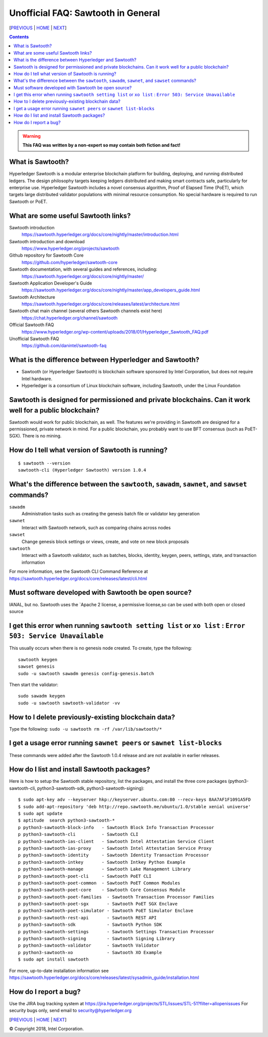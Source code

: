 Unofficial FAQ: Sawtooth in General
========================
[PREVIOUS_ | HOME_ | NEXT_]

.. contents::

.. Warning::
   **This FAQ was written by a non-expert so may contain both fiction and fact!**

What is Sawtooth?
-----------------
Hyperledger Sawtooth is a modular enterprise blockchain platform for building, deploying, and running distributed ledgers.
The design philosophy targets keeping ledgers distributed and making smart contracts safe, particularly for enterprise use.
Hyperledger Sawtooth includes a novel consensus algorithm, Proof of Elapsed Time (PoET), which targets large distributed validator populations with minimal resource consumption.
No special hardware is required to run Sawtooth or PoET.

What are some useful Sawtooth links?
------------------------------------
Sawtooth introduction
    https://sawtooth.hyperledger.org/docs/core/nightly/master/introduction.html
Sawtooth introduction and download
    https://www.hyperledger.org/projects/sawtooth
Github repository for Sawtooth Core
    https://github.com/hyperledger/sawtooth-core
Sawtooth documentation, with several guides and references, including:
    https://sawtooth.hyperledger.org/docs/core/nightly/master/
Sawtooth Application Developer's Guide
    https://sawtooth.hyperledger.org/docs/core/nightly/master/app_developers_guide.html
Sawtooth Architecture
	https://sawtooth.hyperledger.org/docs/core/releases/latest/architecture.html
Sawtooth chat main channel (several others Sawtooth channels exist here)
    https://chat.hyperledger.org/channel/sawtooth
Official Sawtooth FAQ
    https://www.hyperledger.org/wp-content/uploads/2018/01/Hyperledger_Sawtooth_FAQ.pdf
Unofficial Sawtooth FAQ
    https://github.com/danintel/sawtooth-faq

What is the difference between Hyperledger and Sawtooth?
--------------------------------------------------------
* Sawtooth (or Hyperledger Sawtooth) is blockchain software sponsored by Intel Corporation, but does not require Intel hardware.

* Hyperledger is a consortium of Linux blockchain software, including Sawtooth, under the Linux Foundation

Sawtooth is designed for permissioned and private blockchains. Can it work well for a public blockchain?
-------------------------------------------
Sawtooth would work for public blockchain, as well. The features we're providing in Sawtooth are designed for a permissioned, private network in mind.  For a public blockchain, you probably want to use BFT consensus (such as PoET-SGX). There is no mining.

How do I tell what version of Sawtooth is running?
--------------------------------------------------
::

    $ sawtooth --version
    sawtooth-cli (Hyperledger Sawtooth) version 1.0.4

What's the difference between the ``sawtooth``, ``sawadm``, ``sawnet``, and ``sawset`` commands?
-------------------------------
``sawadm``
    Administration tasks such as creating the genesis batch file or validator key generation
``sawnet``
    Interact with Sawtooth network, such as comparing chains across nodes
``sawset``
    Change genesis block settings or views, create, and vote on new block proposals
``sawtooth``
    Interact with a Sawtooth validator, such as batches, blocks, identity, keygen, peers, settings, state, and transaction information

For more information, see the Sawtooth CLI Command Reference at https://sawtooth.hyperledger.org/docs/core/releases/latest/cli.html

Must software developed with Sawtooth be open source?
------------------------
IANAL, but no.  Sawtooth uses the `Apache 2 license, a permissive license,so can be used with both open or closed source

I get this error when running ``sawtooth setting list`` or ``xo list`` : ``Error 503: Service Unavailable``
-----------------------------
This usually occurs when there is no genesis node created.  To create, type the following:

::

    sawtooth keygen
    sawset genesis
    sudo -u sawtooth sawadm genesis config-genesis.batch

Then start the validator:

::

    sudo sawadm keygen
    sudo -u sawtooth sawtooth-validator -vv

How to I delete previously-existing blockchain data?
----------------------------------
Type the following: ``sudo -u sawtooth rm -rf /var/lib/sawtooth/*``

I get a usage error running ``sawnet peers`` or ``sawnet list-blocks``
----------------------------------------------------
These commands were added after the Sawtooth 1.0.4 release and are not available in earlier releases.

How do I list and install Sawtooth packages?
--------------------------------------------
Here is how to setup the Sawtooth stable repository, list the packages,
and install the three core packages
(python3-sawtooth-cli, python3-sawtooth-sdk, python3-sawtooth-signing):

::

    $ sudo apt-key adv --keyserver hkp://keyserver.ubuntu.com:80 --recv-keys 8AA7AF1F1091A5FD
    $ sudo add-apt-repository 'deb http://repo.sawtooth.me/ubuntu/1.0/stable xenial universe'
    $ sudo apt update
    $ aptitude  search python3-sawtooth-*
    p python3-sawtooth-block-info   - Sawtooth Block Info Transaction Processor
    p python3-sawtooth-cli          - Sawtooth CLI
    p python3-sawtooth-ias-client   - Sawtooth Intel Attestation Service Client
    p python3-sawtooth-ias-proxy    - Sawtooth Intel Attestation Service Proxy
    p python3-sawtooth-identity     - Sawtooth Identity Transaction Processor
    p python3-sawtooth-intkey       - Sawtooth Intkey Python Example
    p python3-sawtooth-manage       - Sawtooth Lake Management Library
    p python3-sawtooth-poet-cli     - Sawtooth PoET CLI
    p python3-sawtooth-poet-common  - Sawtooth PoET Common Modules
    p python3-sawtooth-poet-core    - Sawtooth Core Consensus Module
    p python3-sawtooth-poet-families  - Sawtooth Transaction Processor Families
    p python3-sawtooth-poet-sgx       - Sawtooth PoET SGX Enclave
    p python3-sawtooth-poet-simulator - Sawtooth PoET Simulator Enclave
    p python3-sawtooth-rest-api       - Sawtooth REST API
    p python3-sawtooth-sdk            - Sawtooth Python SDK
    p python3-sawtooth-settings       - Sawtooth Settings Transaction Processor
    p python3-sawtooth-signing        - Sawtooth Signing Library
    p python3-sawtooth-validator      - Sawtooth Validator
    p python3-sawtooth-xo             - Sawtooth XO Example
    $ sudo apt install sawtooth

For more, up-to-date installation information see
https://sawtooth.hyperledger.org/docs/core/releases/latest/sysadmin_guide/installation.html

How do I report a bug?
---------------------------
Use the JIRA bug tracking system at
https://jira.hyperledger.org/projects/STL/issues/STL-51?filter=allopenissues
For security bugs only, send email to security@hyperledger.org



[PREVIOUS_ | HOME_ | NEXT_]

.. _PREVIOUS: README.rst
.. _HOME: README.md
.. _NEXT: transaction-processing.rst

© Copyright 2018, Intel Corporation.
